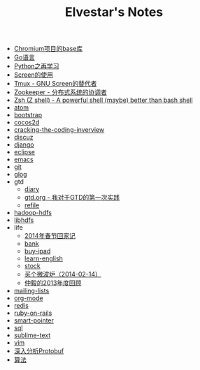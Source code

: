 #+TITLE: Elvestar's Notes

   + [[file:chromium-base-library.org][Chromium项目的base库]]
   + [[file:go.org][Go语言]]
   + [[file:python.org][Python之再学习]]
   + [[file:screen.org][Screen的使用]]
   + [[file:tmux.org][Tmux - GNU Screen的替代者]]
   + [[file:zookeeper.org][Zookeeper - 分布式系统的协调者]]
   + [[file:zsh.org][Zsh (Z shell) - A powerful shell (maybe) better than bash shell]]
   + [[file:atom.org][atom]]
   + [[file:bootstrap.org][bootstrap]]
   + [[file:cocos2d.org][cocos2d]]
   + [[file:cracking-the-coding-inverview.org][cracking-the-coding-inverview]]
   + [[file:discuz.org][discuz]]
   + [[file:django.org][django]]
   + [[file:eclipse.org][eclipse]]
   + [[file:emacs.org][emacs]]
   + [[file:git.org][git]]
   + [[file:glog.org][glog]]
   + gtd
     + [[file:gtd/diary.org][diary]]
     + [[file:gtd/gtd.org][gtd.org - 我对于GTD的第一次实践]]
     + [[file:gtd/refile.org][refile]]
   + [[file:hadoop-hdfs.org][hadoop-hdfs]]
   + [[file:libhdfs.org][libhdfs]]
   + life
     + [[file:life/festival-2014.org][2014年春节回家记]]
     + [[file:life/bank.org][bank]]
     + [[file:life/buy-ipad.org][buy-ipad]]
     + [[file:life/learn-english.org][learn-english]]
     + [[file:life/stock.org][stock]]
     + [[file:life/buy-microwave-oven.org][买个微波炉（2014-02-14）]]
     + [[file:life/review-2013.org][仲毅的2013年度回顾]]
   + [[file:mailing-lists.org][mailing-lists]]
   + [[file:org-mode.org][org-mode]]
   + [[file:redis.org][redis]]
   + [[file:ruby-on-rails.org][ruby-on-rails]]
   + [[file:smart-pointer.org][smart-pointer]]
   + [[file:sql.org][sql]]
   + [[file:sublime-text.org][sublime-text]]
   + [[file:vim.org][vim]]
   + [[file:protobuf.org][深入分析Protobuf]]
   + [[file:algorithm-tree.org][算法]]
